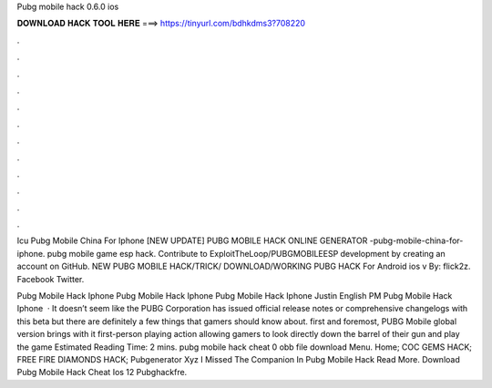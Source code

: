 Pubg mobile hack 0.6.0 ios



𝐃𝐎𝐖𝐍𝐋𝐎𝐀𝐃 𝐇𝐀𝐂𝐊 𝐓𝐎𝐎𝐋 𝐇𝐄𝐑𝐄 ===> https://tinyurl.com/bdhkdms3?708220



.



.



.



.



.



.



.



.



.



.



.



.

Icu Pubg Mobile China For Iphone [NEW UPDATE] PUBG MOBILE HACK ONLINE GENERATOR -pubg-mobile-china-for-iphone. pubg mobile game esp hack. Contribute to ExploitTheLoop/PUBGMOBILEESP development by creating an account on GitHub.  NEW PUBG MOBILE HACK/TRICK/ DOWNLOAD/WORKING PUBG HACK For Android ios v By: flick2z. Facebook Twitter.

Pubg Mobile Hack Iphone Pubg Mobile Hack Iphone Pubg Mobile Hack Iphone Justin English PM Pubg Mobile Hack Iphone   · It doesn’t seem like the PUBG Corporation has issued official release notes or comprehensive changelogs with this beta but there are definitely a few things that gamers should know about. first and foremost, PUBG Mobile global version brings with it first-person playing action allowing gamers to look directly down the barrel of their gun and play the game Estimated Reading Time: 2 mins.  pubg mobile hack cheat 0 obb file download Menu. Home; COC GEMS HACK; FREE FIRE DIAMONDS HACK; Pubgenerator Xyz I Missed The Companion In Pubg Mobile Hack Read More. Download Pubg Mobile Hack Cheat Ios 12 Pubghackfre.

